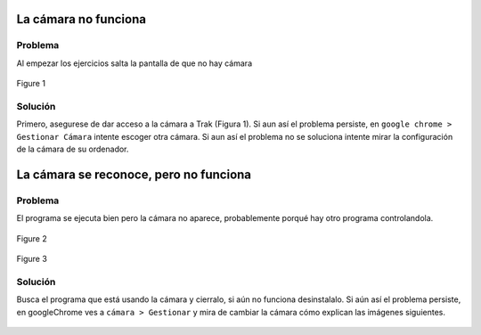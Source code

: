 La cámara no funciona
=======================


Problema
***********

Al empezar los ejercicios salta la pantalla de que no hay cámara

.. figure:: ../images/camara1.png
    :scale: 40%
    :align: center
    
    Figure 1

Solución
***********

Primero, asegurese de dar acceso a la cámara a Trak (Figura 1). Si aun así el problema persiste, en ``google chrome > Gestionar Cámara`` intente escoger otra cámara. Si aun así el problema no se soluciona intente mirar la configuración de la cámara de su ordenador.

	


La cámara se reconoce, pero no funciona
========================================


Problema
***********

El programa se ejecuta bien pero la cámara no aparece, probablemente porqué hay otro programa controlandola.

.. figure:: images/obs1.jpeg
    :scale: 40%
    :align: center
    
    Figure 2


.. figure:: images/obs2.jpeg
    :scale: 40%
    :align: center
    
    Figure 3
	

Solución
***********

Busca el programa que está usando la cámara y cierralo, si aún no funciona desinstalalo. Si aún así el problema persiste, en googleChrome ves a ``cámara > Gestionar`` y mira de cambiar la cámara cómo explican las imágenes siguientes.


.. figure:: images/obs3.jpeg
    :scale: 40%
    :align: center
	

.. figure:: images/obs4.jpeg
    :scale: 40%
